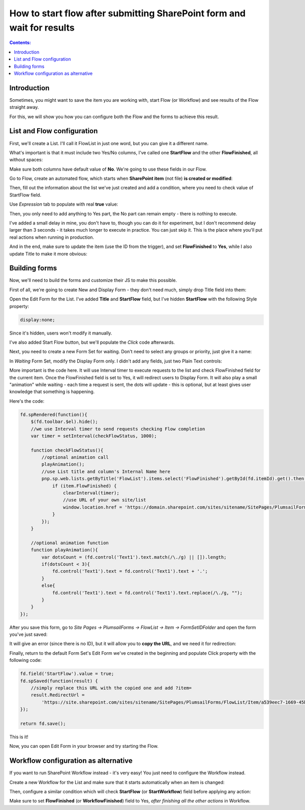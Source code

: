 How to start flow after submitting SharePoint form and wait for results
=============================================================================================

.. contents:: Contents:
 :local:
 :depth: 1

Introduction
--------------------------------------------------
Sometimes, you might want to save the item you are working with, start Flow (or Workflow) and see results of the Flow straight away.

For this, we will show you how you can configure both the Flow and the forms to achieve this result.

|pic1|

.. |pic1| image:: ../images/how-to/flow-edit-display/flow-edit-display-1-result.gif
   :alt: Result

List and Flow configuration
--------------------------------------------------
First, we'll create a List. I'll call it FlowList in just one word, but you can give it a different name. 

What's important is that it must include two Yes/No columns, I've called one **StartFlow** and the other **FlowFinished**, all without spaces: 

|pic2|

.. |pic2| image:: ../images/how-to/flow-edit-display/flow-edit-display-2-list.png
   :alt: FlowList

Make sure both columns have default value of **No**. We're going to use these fields in our Flow.

Go to Flow, create an automated flow, which starts when **SharePoint item** (not file) **is created or modified**:

|pic3|

.. |pic3| image:: ../images/how-to/flow-edit-display/flow-edit-display-3-create-flow.png
   :alt: Create automated Flow

Then, fill out the information about the list we've just created and add a condition, where you need to check value of StartFlow field. 

Use *Expression* tab to populate with real **true** value:

|pic4|

.. |pic4| image:: ../images/how-to/flow-edit-display/flow-edit-display-4-condition.png
   :alt: Flow condition

Then, you only need to add anything to Yes part, the No part can remain empty - there is nothing to execute.

I've added a small delay in mine, you don't have to, though you can do it for experiment, but I don't recommend delay larger than 3 seconds 
- it takes much longer to execute in practice. You can just skip it. This is the place where you'll put real actions when running in production.

And in the end, make sure to update the item (use the ID from the trigger), and set **FlowFinished** to **Yes**, 
while I also update Title to make it more obvious:

|pic5|

.. |pic5| image:: ../images/how-to/flow-edit-display/flow-edit-display-5-flow.png
   :alt: Flow itself

Building forms
--------------------------------------------------
Now, we'll need to build the forms and customize their JS to make this possible.

First of all, we're going to create New and Display Form - they don't need much, simply drop Title field into them:

|pic6|

.. |pic6| image:: ../images/how-to/flow-edit-display/flow-edit-display-6-display.png
   :alt: Display Form

Open the Edit Form for the List. I've added **Title** and **StartFlow** field, but I've hidden **StartFlow** with the following Style property: 

.. code-block:: css 

    display:none;

Since it's hidden, users won't modify it manually.

|pic6ed|

.. |pic6ed| image:: ../images/how-to/flow-edit-display/flow-edit-display-6-edit.png
   :alt: Edit Form

I've also added Start Flow button, but we'll populate the *Click* code afterwards.

Next, you need to create a new Form Set for waiting. Don't need to select any groups or priority, just give it a name:

|pic7|

.. |pic7| image:: ../images/how-to/flow-edit-display/flow-edit-display-7-form-set.png
   :alt: Create Form Set

In *Waiting* Form Set, modify the Display Form only. I didn't add any fields, just two Plain Text controls:

|pic8|

.. |pic8| image:: ../images/how-to/flow-edit-display/flow-edit-display-8-waiting.png
   :alt: Waiting form

More important is the code here. It will use Interval timer to execute requests to the list and check FlowFinished field for the current item. 
Once the FlowFinished field is set to Yes, it will redirect users to Display Form. It will also play a small "animation" while waiting - 
each time a request is sent, the dots will update - this is optional, but at least gives user knowledge that something is happening.

Here's the code:

.. code-block:: javascript

        fd.spRendered(function(){
            $(fd.toolbar.$el).hide();
            //we use Interval timer to send requests checking Flow completion
            var timer = setInterval(checkFlowStatus, 1000);

            function checkFlowStatus(){
                //optional animation call
                playAnimation();
                //use List title and column's Internal Name here
                pnp.sp.web.lists.getByTitle('FlowList').items.select('FlowFinished').getById(fd.itemId).get().then(function(item){
                    if (item.FlowFinished) {
                        clearInterval(timer);
                        //use URL of your own site/list
                        window.location.href = 'https://domain.sharepoint.com/sites/sitename/SitePages/PlumsailForms/FlowList/Item/DisplayForm.aspx?item=' + fd.itemId;
                    }
                });
            }

            //optional animation function
            function playAnimation(){
                var dotsCount = (fd.control('Text1').text.match(/\./g) || []).length;
                if(dotsCount < 3){
                    fd.control('Text1').text = fd.control('Text1').text + '.';
                }
                else{
                    fd.control('Text1').text = fd.control('Text1').text.replace(/\./g, "");
                }
            }
        });

After you save this form, go to *Site Pages -> PlumsailForms -> FlowList -> Item -> FormSetIDFolder* and open the form you've just saved:

|pic9|

.. |pic9| image:: ../images/how-to/flow-edit-display/flow-edit-display-9-plumsail-forms.png
   :alt: Plumsail Forms

It will give an error (since there is no ID), but it will allow you to **copy the URL**, and we need it for redirection:

|pic10|

.. |pic10| image:: ../images/how-to/flow-edit-display/flow-edit-display-10-copy-url.png
   :alt: Copy the URL

Finally, return to the default Form Set's Edit Form we've created in the beginning and populate Click property with the following code:

.. code-block:: javascript

    fd.field('StartFlow').value = true;
    fd.spSaved(function(result) {
        //simply replace this URL with the copied one and add ?item=
        result.RedirectUrl =
            'https://site.sharepoint.com/sites/sitename/SitePages/PlumsailForms/FlowList/Item/a539eec7-1669-45be-b960-6ab96ceae1a2/DisplayForm.aspx?item=' + fd.itemId;
    });

    return fd.save();

|pic11|

.. |pic11| image:: ../images/how-to/flow-edit-display/flow-edit-display-11-button.png
   :alt: Button Click property

This is it! 

Now, you can open Edit Form in your browser and try starting the Flow.

Workflow configuration as alternative
--------------------------------------------------
If you want to run SharePoint Workflow instead - it's very easy! You just need to configure the Workflow instead.

Create a new Workflow for the List and make sure that it starts automatically when an item is changed:

|pic12|

.. |pic12| image:: ../images/how-to/flow-edit-display/flow-edit-display-12-workflow-auto.png
   :alt: Start Workflow automatically

Then, configure a similar condition which will check **StartFlow** (or **StartWorkflow**) field before applying any action:

|pic13|

.. |pic13| image:: ../images/how-to/flow-edit-display/flow-edit-display-13-workflow-condition.png
   :alt: Workflow condition

Make sure to set **FlowFinished** (or **WorkflowFinished**) field to Yes, *after finishing all the other actions* in Workflow.